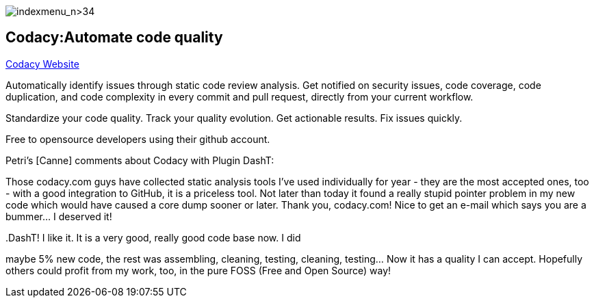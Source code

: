 image:indexmenu_n>34[indexmenu_n>34]

== Codacy:Automate code quality

https://www.codacy.com/[Codacy Website]

Automatically identify issues through static code review analysis. Get
notified on security issues, code coverage, code duplication, and code
complexity in every commit and pull request, directly from your current
workflow.

Standardize your code quality. Track your quality evolution. Get
actionable results. Fix issues quickly.

Free to opensource developers using their github account.

Petri's [Canne] comments about Codacy with Plugin DashT:

Those codacy.com guys have collected static analysis tools I've used
individually for year - they are the most accepted ones, too - with a
good integration to GitHub, it is a priceless tool. Not later than today
it found a really stupid pointer problem in my new code which would have
caused a core dump sooner or later. Thank you, codacy.com! Nice to get
an e-mail which says you are a bummer... I deserved it!

..DashT! I like it. It is a very good, really good code base now. I did
maybe 5% new code, the rest was assembling, cleaning, testing, cleaning,
testing... Now it has a quality I can accept. Hopefully others could
profit from my work, too, in the pure FOSS (Free and Open Source) way!
